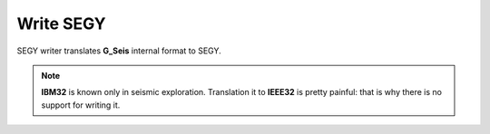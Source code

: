 Write SEGY
==========

SEGY writer translates **G_Seis** internal format to SEGY.

.. image:: write_segy.png
  :width: 200
  :alt: write segy window

.. note::
   **IBM32** is known only in seismic exploration. Translation it to **IEEE32** is pretty painful: that is why there is no support for writing it.